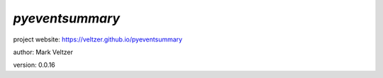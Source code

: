 ================
*pyeventsummary*
================

.. image:: https://img.shields.io/pypi/v/pyeventsummary

.. image:: https://img.shields.io/github/license/veltzer/pyeventsummary

.. image:: https://img.shields.io/badge/code%20style-black-000000.svg

project website: https://veltzer.github.io/pyeventsummary

author: Mark Veltzer

version: 0.0.16

